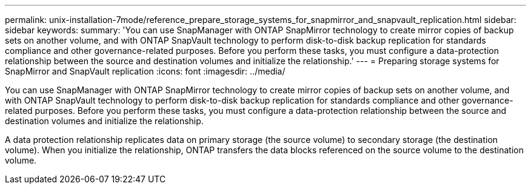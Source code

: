 ---
permalink: unix-installation-7mode/reference_prepare_storage_systems_for_snapmirror_and_snapvault_replication.html
sidebar: sidebar
keywords: 
summary: 'You can use SnapManager with ONTAP SnapMirror technology to create mirror copies of backup sets on another volume, and with ONTAP SnapVault technology to perform disk-to-disk backup replication for standards compliance and other governance-related purposes. Before you perform these tasks, you must configure a data-protection relationship between the source and destination volumes and initialize the relationship.'
---
= Preparing storage systems for SnapMirror and SnapVault replication
:icons: font
:imagesdir: ../media/

[.lead]
You can use SnapManager with ONTAP SnapMirror technology to create mirror copies of backup sets on another volume, and with ONTAP SnapVault technology to perform disk-to-disk backup replication for standards compliance and other governance-related purposes. Before you perform these tasks, you must configure a data-protection relationship between the source and destination volumes and initialize the relationship.

A data protection relationship replicates data on primary storage (the source volume) to secondary storage (the destination volume). When you initialize the relationship, ONTAP transfers the data blocks referenced on the source volume to the destination volume.

